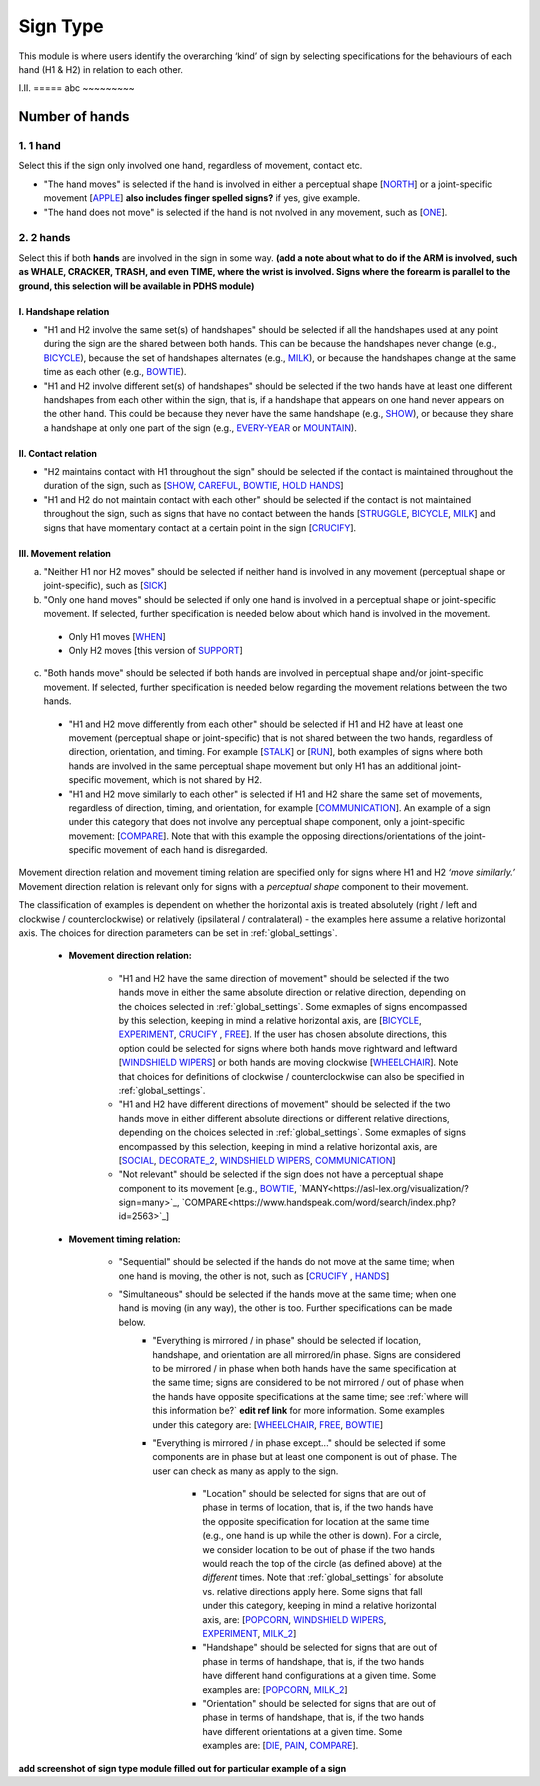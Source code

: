 .. _sign_type_module:

***********
Sign Type
***********

This module is where users identify the overarching ‘kind’ of sign by selecting specifications for the behaviours of each hand (H1 & H2) in relation to each other. 


I.II. =====
abc ~~~~~~~~~

.. _signtype_number_hands: 

Number of hands
`````````````````

1. 1 hand
=========
Select this if the sign only involved one hand, regardless of movement, contact etc. 

- "The hand moves" is selected if the hand is involved in either a perceptual shape [`NORTH <https://asl-lex.org/visualization/?sign=north>`_] or a joint-specific movement [`APPLE <https://asl-lex.org/visualization/?sign=apple>`_] **also includes finger spelled signs?** if yes, give example. 

- "The hand does not move" is selected if the hand is not nvolved in any movement, such as [`ONE <https://www.handspeak.com/word/search/index.php?id=1554>`_].

2. 2 hands
=========
Select this if both **hands** are involved in the sign in some way. **(add a note about what to do if the ARM is involved, such as WHALE, CRACKER, TRASH, and even TIME, where the wrist is involved. Signs where the forearm is parallel to the ground, this selection will be available in PDHS module)**

I. Handshape relation
~~~~~~~~~~~~~~~~~~~~~~

- "H1 and H2 involve the same set(s) of handshapes" should be selected if all the handshapes used at any point during the sign are the shared between both hands. This can be because the handshapes never change (e.g., `BICYCLE <https://asl-lex.org/visualization/?sign=bicycle>`_), because the set of handshapes alternates (e.g., `MILK <https://asl-lex.org/visualization/?sign=milk_2>`_), or because the handshapes change at the same time as each other (e.g., `BOWTIE <https://asl-lex.org/visualization/?sign=bowtie>`_).


- "H1 and H2 involve different set(s) of handshapes" should be selected if the two hands have at least one different handshapes from each other within the sign, that is, if a handshape that appears on one hand never appears on the other hand. This could be because they never have the same handshape (e.g., `SHOW <https://asl-lex.org/visualization/?sign=show>`_), or because they share a handshape at only one part of the sign (e.g., `EVERY-YEAR <https://www.signingsavvy.com/sign/EVERY+YEAR>`_ or `MOUNTAIN <https://www.handspeak.com/word/search/index.php?id=2686>`_). 



II. Contact relation
~~~~~~~~~~~~~~~~~~~~~~
- "H2 maintains contact with H1 throughout the sign" should be selected if the contact is maintained throughout the duration of the sign, such as [`SHOW <https://asl-lex.org/visualization/?sign=show>`_, `CAREFUL <https://www.handspeak.com/word/search/index.php?id=328>`_, `BOWTIE <https://asl-lex.org/visualization/?sign=bowtie>`_, `HOLD HANDS <https://asl-lex.org/visualization/?sign=hold_hands>`_]

- "H1 and H2 do not maintain contact with each other" should be selected if the contact is not maintained throughout the sign, such as signs that have no contact between the hands [`STRUGGLE <https://asl-lex.org/visualization/?sign=struggle>`_, `BICYCLE <https://asl-lex.org/visualization/?sign=bicycle>`_, `MILK <https://asl-lex.org/visualization/?sign=milk_2>`_] and signs that have momentary contact at a certain point in the sign [`CRUCIFY <https://www.handspeak.com/word/search/index.php?id=7840>`_].


.. _signtype_movement_relation: 

III. Movement relation
~~~~~~~~~~~~~~~~~~~~~~

a) "Neither H1 nor H2 moves" should be selected if neither hand is involved in any movement (perceptual shape or joint-specific), such as [`SICK <https://asl-lex.org/visualization/?sign=sick>`_] 

b) "Only one hand moves" should be selected if only one hand is involved in a perceptual shape or joint-specific movement. If selected, further specification is needed below about which hand is involved in the movement.

  - Only H1 moves [`WHEN <https://asl-lex.org/visualization/?sign=when>`_]
  - Only H2 moves [this version of `SUPPORT <https://www.handspeak.com/word/search/index.php?id=2124>`_]

c) "Both hands move" should be selected if both hands are involved in perceptual shape and/or joint-specific movement. If selected, further specification is needed below regarding the movement relations between the two hands. 

  - "H1 and H2 move differently from each other" should be selected if H1 and H2 have at least one movement (perceptual shape or joint-specific) that is not shared between the two hands, regardless of direction, orientation, and timing. For example [`STALK <https://www.handspeak.com/word/search/index.php?id=4168)as>`_] or [`RUN <https://www.handspeak.com/word/search/index.php?id=1859h>`_], both examples of signs where both hands are involved in the same perceptual shape movement but only H1 has an additional joint-specific movement, which is not shared by H2.
  - "H1 and H2 move similarly to each other" is selected if H1 and H2 share the same set of movements, regardless of direction, timing, and orientation, for example [`COMMUNICATION <https://asl-lex.org/visualization/?sign=communication>`_]. An example of a sign under this category that does not involve any perceptual shape component, only a joint-specific movement: [`COMPARE <https://www.handspeak.com/word/search/index.php?id=2563>`_]. Note that with this example the opposing directions/orientations of the joint-specific movement of each hand is disregarded. 


Movement direction relation and movement timing relation are specified only for signs where H1 and H2 *‘move similarly.’* Movement direction relation is relevant only for signs with a *perceptual shape* component to their movement. 

The classification of examples is dependent on whether the horizontal axis is treated absolutely (right / left and clockwise / counterclockwise) or relatively (ipsilateral / contralateral) - the examples here assume a relative horizontal axis. The choices for direction parameters can be set in :ref:`global_settings`. 


  - **Movement direction relation:**
  
      - "H1 and H2 have the same direction of movement" should be selected if the two hands move in either the same absolute direction or relative direction, depending on the choices selected in :ref:`global_settings`. Some exmaples of signs encompassed by this selection, keeping in mind a relative horizontal axis, are [`BICYCLE <https://asl-lex.org/visualization/?sign=bicycle>`_, `EXPERIMENT <https://asl-lex.org/visualization/?sign=experiment>`_, `CRUCIFY <https://www.handspeak.com/word/search/index.php?id=7840>`_ , `FREE <https://www.handspeak.com/word/search/index.php?id=858>`_]. If the user has chosen absolute directions, this option could be selected for signs where both hands move rightward and leftward [`WINDSHIELD WIPERS <https://www.handspeak.com/word/search/index.php?id=3918>`_] or both hands are moving clockwise [`WHEELCHAIR <https://asl-lex.org/visualization/?sign=wheelchair>`_]. Note that choices for definitions of clockwise / counterclockwise can also be specified in :ref:`global_settings`.
 
      - "H1 and H2 have different directions of movement" should be selected if the two hands move in either different absolute directions or different relative directions, depending on the choices selected in :ref:`global_settings`. Some exmaples of signs encompassed by this selection, keeping in mind a relative horizontal axis, are [`SOCIAL <https://asl-lex.org/visualization/?sign=social>`_, `DECORATE_2 <https://asl-lex.org/visualization/?sign=decorate_2>`_, `WINDSHIELD WIPERS <https://www.handspeak.com/word/search/index.php?id=3918>`_, `COMMUNICATION <https://asl-lex.org/visualization/?sign=communication>`_]
      
      - "Not relevant" should be selected if the sign does not have a perceptual shape component to its movement [e.g., `BOWTIE <https://asl-lex.org/visualization/?sign=bowtie>`_, `MANY<https://asl-lex.org/visualization/?sign=many>`_, `COMPARE<https://www.handspeak.com/word/search/index.php?id=2563>`_]
      
  - **Movement timing relation:**
  
      - "Sequential" should be selected if the hands do not move at the same time; when one hand is moving, the other is not, such as [`CRUCIFY <https://www.handspeak.com/word/search/index.php?id=7840>`_ , `HANDS <https://asl-lex.org/visualization/?sign=hands>`_]
      - "Simultaneous" should be selected if the hands move at the same time; when one hand is moving (in any way), the other is too. Further specifications can be made below.
            - "Everything is mirrored / in phase" should be selected if location, handshape, and orientation are all mirrored/in phase. Signs are considered to be mirrored / in phase when both hands have the same specification at the same time; signs are considered to be not mirrored / out of phase when the hands have opposite specifications at the same time; see :ref:`where will this information be?` **edit ref link** for more information. Some examples under this category are: [`WHEELCHAIR <https://asl-lex.org/visualization/?sign=wheelchair>`_, `FREE <https://www.handspeak.com/word/search/index.php?id=858>`_, `BOWTIE <https://asl-lex.org/visualization/?sign=bowtie>`_]
            - "Everything is mirrored / in phase except..." should be selected if some components are in phase but at least one component is out of phase. The user can check as many as apply to the sign. 
      
                - "Location" should be selected for signs that are out of phase in terms of location, that is, if the two hands have the opposite specification for location at the same time (e.g., one hand is up while the other is down). For a circle, we consider location to be out of phase if the two hands would reach the top of the circle (as defined above) at the *different* times. Note that :ref:`global_settings` for absolute vs. relative directions apply here. Some signs that fall under this category, keeping in mind a relative horizontal axis, are: [`POPCORN <https://asl-lex.org/visualization/?sign=popcorn>`_, `WINDSHIELD WIPERS <https://www.handspeak.com/word/search/index.php?id=3918>`_, `EXPERIMENT <https://asl-lex.org/visualization/?sign=experiment>`_, `MILK_2 <https://asl-lex.org/visualization/?sign=milk_2>`_]
                
                - "Handshape" should be selected for signs that are out of phase in terms of handshape, that is, if the two hands have different hand configurations at a given time. Some examples are: [`POPCORN <https://asl-lex.org/visualization/?sign=popcorn>`_, `MILK_2 <https://asl-lex.org/visualization/?sign=milk_2>`_]
                - "Orientation" should be selected for signs that are out of phase in terms of handshape, that is, if the two hands have different orientations at a given time. Some examples are: [`DIE <https://asl-lex.org/visualization/?sign=die>`_, `PAIN <https://asl-lex.org/visualization/?sign=pain>`_, `COMPARE <https://www.handspeak.com/word/search/index.php?id=2563>`_].


**add screenshot of sign type module filled out for particular example of a sign**
